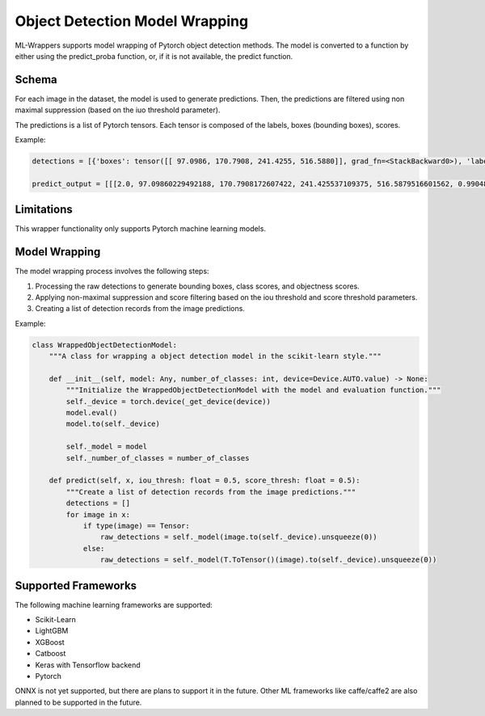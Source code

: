 .. _object_detection_model_wrapping:

Object Detection Model Wrapping
===============================

ML-Wrappers supports model wrapping of Pytorch object detection methods. The model is converted to a function by either using the predict_proba function, or, if it is not available, the predict function. 

Schema
------
For each image in the dataset, the model is used to generate predictions. Then, the predictions are filtered using non maximal suppression (based on the iuo threshold parameter). 

The predictions is a list of Pytorch tensors. Each tensor is composed of the labels, boxes (bounding boxes), scores. 

Example:

.. code-block:: python

    detections = [{'boxes': tensor([[ 97.0986, 170.7908, 241.4255, 516.5880]], grad_fn=<StackBackward0>), 'labels': tensor([2]), 'scores': tensor([0.9905], grad_fn=<IndexBackward0>)}]

    predict_output = [[[2.0, 97.09860229492188, 170.7908172607422, 241.425537109375, 516.5879516601562, 0.9904877543449402]]]

Limitations
-----------
This wrapper functionality only supports Pytorch machine learning models.

Model Wrapping
--------------
The model wrapping process involves the following steps:

1. Processing the raw detections to generate bounding boxes, class scores, and objectness scores.
2. Applying non-maximal suppression and score filtering based on the iou threshold and score threshold parameters.
3. Creating a list of detection records from the image predictions.

Example:

.. code-block:: python

    class WrappedObjectDetectionModel:
        """A class for wrapping a object detection model in the scikit-learn style."""

        def __init__(self, model: Any, number_of_classes: int, device=Device.AUTO.value) -> None:
            """Initialize the WrappedObjectDetectionModel with the model and evaluation function."""
            self._device = torch.device(_get_device(device))
            model.eval()
            model.to(self._device)

            self._model = model
            self._number_of_classes = number_of_classes

        def predict(self, x, iou_thresh: float = 0.5, score_thresh: float = 0.5):
            """Create a list of detection records from the image predictions."""
            detections = []
            for image in x:
                if type(image) == Tensor:
                    raw_detections = self._model(image.to(self._device).unsqueeze(0))
                else:
                    raw_detections = self._model(T.ToTensor()(image).to(self._device).unsqueeze(0))

Supported Frameworks
--------------------
The following machine learning frameworks are supported:

- Scikit-Learn
- LightGBM
- XGBoost
- Catboost
- Keras with Tensorflow backend
- Pytorch

ONNX is not yet supported, but there are plans to support it in the future. Other ML frameworks like caffe/caffe2 are also planned to be supported in the future.